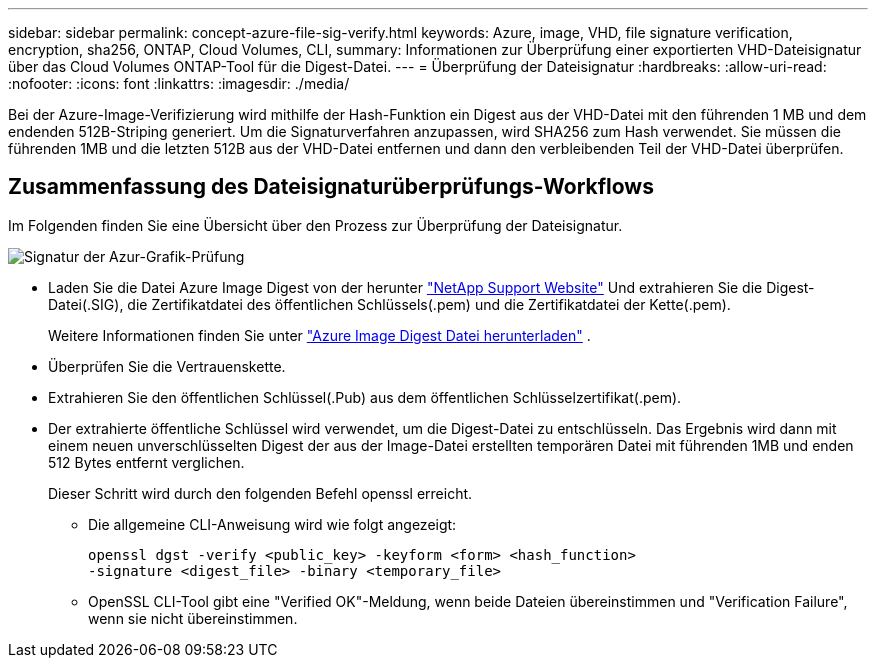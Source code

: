 ---
sidebar: sidebar 
permalink: concept-azure-file-sig-verify.html 
keywords: Azure, image, VHD, file signature verification, encryption, sha256, ONTAP, Cloud Volumes, CLI, 
summary: Informationen zur Überprüfung einer exportierten VHD-Dateisignatur über das Cloud Volumes ONTAP-Tool für die Digest-Datei. 
---
= Überprüfung der Dateisignatur
:hardbreaks:
:allow-uri-read: 
:nofooter: 
:icons: font
:linkattrs: 
:imagesdir: ./media/


[role="lead"]
Bei der Azure-Image-Verifizierung wird mithilfe der Hash-Funktion ein Digest aus der VHD-Datei mit den führenden 1 MB und dem endenden 512B-Striping generiert. Um die Signaturverfahren anzupassen, wird SHA256 zum Hash verwendet. Sie müssen die führenden 1MB und die letzten 512B aus der VHD-Datei entfernen und dann den verbleibenden Teil der VHD-Datei überprüfen.



== Zusammenfassung des Dateisignaturüberprüfungs-Workflows

Im Folgenden finden Sie eine Übersicht über den Prozess zur Überprüfung der Dateisignatur.

image::graphic_azure_check_signature.png[Signatur der Azur-Grafik-Prüfung]

* Laden Sie die Datei Azure Image Digest von der herunter https://mysupport.netapp.com/site/["NetApp Support Website"^] Und extrahieren Sie die Digest-Datei(.SIG), die Zertifikatdatei des öffentlichen Schlüssels(.pem) und die Zertifikatdatei der Kette(.pem).
+
Weitere Informationen finden Sie unter link:task-azure-download-digest-file.html["Azure Image Digest Datei herunterladen"] .

* Überprüfen Sie die Vertrauenskette.
* Extrahieren Sie den öffentlichen Schlüssel(.Pub) aus dem öffentlichen Schlüsselzertifikat(.pem).
* Der extrahierte öffentliche Schlüssel wird verwendet, um die Digest-Datei zu entschlüsseln. Das Ergebnis wird dann mit einem neuen unverschlüsselten Digest der aus der Image-Datei erstellten temporären Datei mit führenden 1MB und enden 512 Bytes entfernt verglichen.
+
Dieser Schritt wird durch den folgenden Befehl openssl erreicht.

+
** Die allgemeine CLI-Anweisung wird wie folgt angezeigt:
+
[listing]
----
openssl dgst -verify <public_key> -keyform <form> <hash_function>
-signature <digest_file> -binary <temporary_file>
----
** OpenSSL CLI-Tool gibt eine "Verified OK"-Meldung, wenn beide Dateien übereinstimmen und "Verification Failure", wenn sie nicht übereinstimmen.



